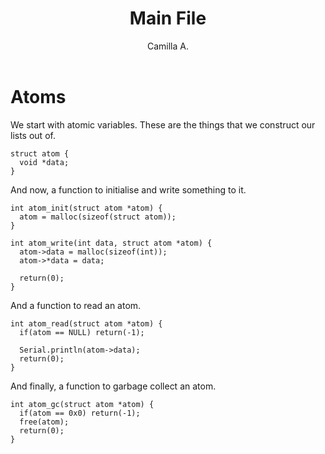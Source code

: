 :PROPERTIES:
:header-args: :session lisp-on-arduino :tangle lisp-on-arduino.ino
:END:
#+title: Main File
#+author: Camilla A.


* Atoms
We start with atomic variables.
These are the things that we construct our lists out of.
#+begin_src arduino
  struct atom {
  	void *data;
  }
#+end_src

And now, a function to initialise and write something to it.
#+begin_src arduino
  int atom_init(struct atom *atom) {
  	atom = malloc(sizeof(struct atom));
  }

  int atom_write(int data, struct atom *atom) {
  	atom->data = malloc(sizeof(int));
  	atom->*data = data;

  	return(0);
  }
#+end_src

And a function to read an atom.
#+begin_src arduino
  int atom_read(struct atom *atom) {
  	if(atom == NULL) return(-1);
  	
  	Serial.println(atom->data);
  	return(0);
  }
#+end_src

And finally, a function to garbage collect an atom.
#+begin_src arduino
  int atom_gc(struct atom *atom) {
  	if(atom == 0x0) return(-1);
  	free(atom);
  	return(0);
  }
#+end_src
